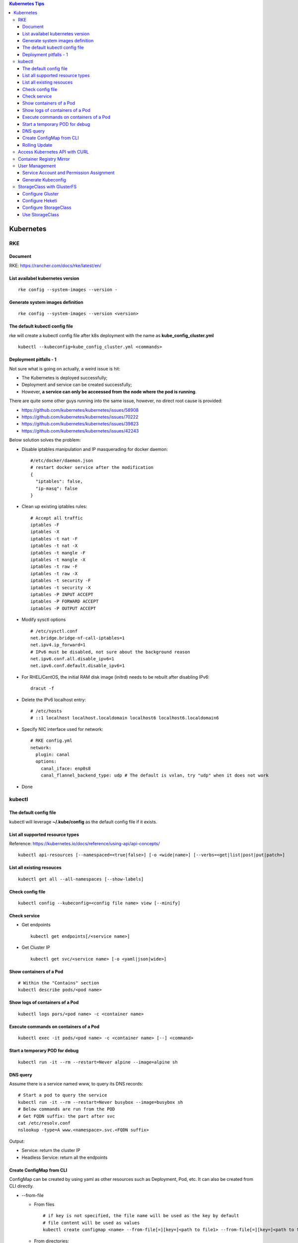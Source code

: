 .. contents:: Kubernetes Tips

Kubernetes
===========

RKE
---

Document
~~~~~~~~~

RKE: https://rancher.com/docs/rke/latest/en/

List availabel kubernetes version
~~~~~~~~~~~~~~~~~~~~~~~~~~~~~~~~~~

::

  rke config --system-images --version -

Generate system images definition
~~~~~~~~~~~~~~~~~~~~~~~~~~~~~~~~~~

::

  rke config --system-images --version <version>

The default kubectl config file
~~~~~~~~~~~~~~~~~~~~~~~~~~~~~~~~

rke will create a kubectl config file after k8s deployment with the name as **kube_config_cluster.yml**

::

  kubectl --kubeconfig=kube_config_cluster.yml <commands>

Deployment pitfalls - 1
~~~~~~~~~~~~~~~~~~~~~~~~~

Not sure what is going on actually, a weird issue is hit:

- The Kubernetes is deployed successfully;
- Deployment and service can be created successfully;
- However, **a service can only be acceessed from the node where the pod is running**.

There are quite some other guys running into the same issue, however, no direct root cause is provided:

- https://github.com/kubernetes/kubernetes/issues/58908
- https://github.com/kubernetes/kubernetes/issues/70222
- https://github.com/kubernetes/kubernetes/issues/39823
- https://github.com/kubernetes/kubernetes/issues/42243

Below solution solves the problem:

- Disable iptables manipulation and IP masquerading for docker daemon:

  ::

    #/etc/docker/daemon.json
    # restart docker service after the modification
    {
      "iptables": false,
      "ip-masq": false
    }

- Clean up existing iptables rules:

  ::

    # Accept all traffic
    iptables -F
    iptables -X
    iptables -t nat -F
    iptables -t nat -X
    iptables -t mangle -F
    iptables -t mangle -X
    iptables -t raw -F
    iptables -t raw -X
    iptables -t security -F
    iptables -t security -X
    iptables -P INPUT ACCEPT
    iptables -P FORWARD ACCEPT
    iptables -P OUTPUT ACCEPT

- Modify sysctl options

  ::

    # /etc/sysctl.conf
    net.bridge.bridge-nf-call-iptables=1
    net.ipv4.ip_forward=1
    # IPv6 must be disabled, not sure about the background reason
    net.ipv6.conf.all.disable_ipv6=1
    net.ipv6.conf.default.disable_ipv6=1

- For RHEL/CentOS, the initial RAM disk image (initrd) needs to be rebuilt after disabling IPv6:

  ::

    dracut -f

- Delete the IPv6 localhost entry:

  ::

    # /etc/hosts
    # ::1 localhost localhost.localdomain localhost6 localhost6.localdomain6

- Specify NIC interface used for network:

  ::

    # RKE config.yml
    network:
      plugin: canal
      options:
        canal_iface: enp0s8
        canal_flannel_backend_type: udp # The default is vxlan, try "udp" when it does not work

- Done

kubectl
--------

The default config file
~~~~~~~~~~~~~~~~~~~~~~~~

kubectl will leverage **~/.kube/config** as the default config file if it exists.


List all supported resource types
~~~~~~~~~~~~~~~~~~~~~~~~~~~~~~~~~~

Reference: https://kubernetes.io/docs/reference/using-api/api-concepts/

::

  kubectl api-resources [--namespaced=<true|false>] [-o <wide|name>] [--verbs=<get|list|post|put|patch>]


List all existing resouces
~~~~~~~~~~~~~~~~~~~~~~~~~~~

::

  kubectl get all --all-namespaces [--show-labels]

Check config file
~~~~~~~~~~~~~~~~~~

::

  kubectl config --kubeconfig=<config file name> view [--minify]

Check service
~~~~~~~~~~~~~~

- Get endpoints

  ::

    kubectl get endpoints[/<service name>]

- Get Cluster IP

  ::

    kubectl get svc/<service name> [-o <yaml|json|wide>]

Show containers of a Pod
~~~~~~~~~~~~~~~~~~~~~~~~~

::

  # Within the "Contains" section
  kubectl describe pods/<pod name>

Show logs of containers of a Pod
~~~~~~~~~~~~~~~~~~~~~~~~~~~~~~~~~~

::

  kubectl logs pors/<pod name> -c <container name>

Execute commands on containers of a Pod
~~~~~~~~~~~~~~~~~~~~~~~~~~~~~~~~~~~~~~~~~

::

  kubectl exec -it pods/<pod name> -c <container name> [--] <command>

Start a temporary POD for debug
~~~~~~~~~~~~~~~~~~~~~~~~~~~~~~~~~

::

  kubectl run -it --rm --restart=Never alpine --image=alpine sh

DNS query
~~~~~~~~~~~

Assume there is a service named www, to query its DNS records:

::

  # Start a pod to query the service
  kubectl run -it --rm --restart=Never busybox --image=busybox sh
  # Below commands are run from the POD
  # Get FQDN suffix: the part after svc
  cat /etc/resolv.conf
  nslookup -type=A www.<namespace>.svc.<FQDN suffix>

Output:

- Service: return the cluster IP
- Headless Service: return all the endpoints

Create ConfigMap from CLI
~~~~~~~~~~~~~~~~~~~~~~~~~~

ConfigMap can be created by using yaml as other resources such as Deployment, Pod, etc. It can also be created from CLI directly.

- --from-file

  * From files

    ::

      # if key is not specified, the file name will be used as the key by default
      # file content will be used as values
      kubectl create configmap <name> --from-file[=][key=]<path to file1> --from-file[=][key=]<path to file2>

  * From directories:

    ::

      # all files under a directory will be used: file name will be used as keys, and file contents as values
      kubectl create configmap <name> --from-file=<path to directory1>

- --from-literal

  ::

    kubectl create configmap <name> --from-liternal=key1=value1 --from-literal=key2=value2

Rolling Update
~~~~~~~~~~~~~~~~

- Perform the udgrade

  * kubectl set image

    ::

      kubectl set image deployment/nginx nginx=nginx:1.9.1

  * kubectl edit

    ::

      kubectl edit deployment/nginx
      # Make the changes then exit

  * kubectl apply

    ::

      # Edit the deployment yaml
      vim nginx-deployment.yaml
      # Apply the change
      kubectl appy -f nginx-depliyment.yaml

- Check status

  ::

    kubectl rollout status deploy/nginx
    kubectl describe deploy/nginx

- Rollback

  ::

    kubectl rollout history deploy/nginx
    kubectl rollout history deploy/nginx --revision <X>
    kubectl rollout undo deploy/nginx [--to-revision=X]

- Pause/Resume

  ::

    # Usage: pasue the upgrade->make changes by editing yaml for multiple times->resume
    kubectl rollout pause deploy/nginx
    kubectl rollout resume deploy/nginx

Access Kubernetes API with CURL
---------------------------------

1. Get the API endpoint:

   ::

     kubectl config view

#. Get the access token:

   ::

     kubectl get secrets
     kubectl describe secrets/<the secrete name>

#. Access API with CURL:

   ::

     curl -X GET <API Endpoint>/api --header "Authorization: Bearer <Secret Token>" --insecure

Container Registry Mirror
--------------------------

Container registry mirrors accelerate image usage. For details, refer to `this introduction <https://cloud.google.com/container-registry/docs/using-dockerhub-mirroring>`_.

Usage:

::

  # Add an option as below (for China) in /etc/docker/daemon.json
  {
    "registry-mirrors": ["https://registry.docker-cn.com"]
  }

User Management
----------------

Service Account and Permission Assignment
~~~~~~~~~~~~~~~~~~~~~~~~~~~~~~~~~~~~~~~~~~~

Refer to `Using RBAC Ahthorization <https://kubernetes.io/docs/reference/access-authn-authz/rbac/>`_ for the introductions on **Role**, **ClusterRole**, **RoleBinding** and **ClusterRoleBinding**.

- Define a service account and associated cluster role binding:

  ::

    # clusterrolebinding.yaml
    # Define service account
    ---
    apiVersion: v1
    kind: ServiceAccount
    metadata:
      name: tester1
      namespace: default

    # Assign permissions by using cluster role binding
    ---
    apiVersion: rbac.authorization.k8s.io/v1
    kind: ClusterRoleBinding
    metadata:
      name: clusterrole1
    roleRef:
      apiGroup: rbac.authorization.k8s.io
      kind: ClusterRole
      name: cluster-admin # Built-in cluster role
    subjects:
    -  kind: ServiceAccount
       name: tester1
       namespace: default

- Create objects:

  ::

    kubectl apply -f clusterrolebinding.yaml
    kubectl describe clusterrolebinding/clusterrole1
    kubectl describe sa/user1

- Define a service account and associated role binding:

  ::

    # rolebinding.yaml
    # Define a service account
    ---
    apiVersion: v1
    kind: ServiceAccount
    metadata:
      name: tester2
      namespace: default

    # Define a role
    ---
    apiVersion: rbac.authorization.k8s.io/v1
    kind: Role
    metadata:
      name: role1
      namespace: default
    rules:
    - apiGroups: ["*"]
      resources: ["*"]
      verbs: ["*"]

    # Assign permissions by using role binding
    ---
    apiVersion: rbac.authorization.k8s.io/v1
    kind: RoleBinding
    metadata:
      name: role1
      namespace: default
    roleRef:
      apiGroup: rbac.authorization.k8s.io
      kind: Role
      name: role1
    subjects:
    - namespace: default
      kind: ServiceAccount
      name: tester2

- Create objects:

  ::

    kubectl apply -f rolebinding.yaml
    kubectl describe rolebinding/role1
    kubectl describe sa/user2

Generate Kubeconfig
~~~~~~~~~~~~~~~~~~~~

::

  kubeconfig_gen.sh tester1
  kubeconfig_gen.sh tester2

StorageClass with GlusterFS
----------------------------

`GlusterFS <https://www.gluster.org/>`_ is one of the most popular persistent storage solutions on Kubernetes. This section shares the steps to enable a StorageClass based on GlusterFS on CentOS 7(Other Linux distributions/versions follow a similar process).

**Prerequisites**: prepare at least 3 x Linux nodes, below is the configuration used in this section.

- Sync time with NTP (refer to the Linux Chrony tips);
- Stop firewall;
- Make sure each node has a separate block device, say "/dev/sdb";
- Assume Kubernetes is deployed with user "rke";
- Update /etc/hosts:

  ::

    192.168.56.181 k8scentos1
    192.168.56.182 k8scentos2
    192.168.56.183 k8scentos3

Configure Gluster
~~~~~~~~~~~~~~~~~~


1. Install GlusterFS server on all nodes:

   ::

     # Enable Gluster repo
     # Using a "Long Term Stable" release is recommended, such as 4.1
     sudo yum isntall centos-release-gluster41
     # Install GlusterFS server
     sudo yum install glusterfs-server
     gluster --version

#. Start the service:

   ::

     sudo systemctl enable glusterd
     sudo systemctl start glusterd

#. Form a Trusted Server Pool (TSP):

   ::

     # Probe the other two nodes from any node.
     # In this example, commands are run from k8scentos1
     sudo gluster peer probe k8scentos2
     sudo gluster peer probe k8scentos3
     sudo gluster peer status
     sudo gluster pool list

Configure Heketi
~~~~~~~~~~~~~~~~~~

`Heketi <https://github.com/heketi/heketi>`_ only needs to be installed on one node, "k8scentos1" is used in this section.

1. Configure user "rke" with passwordless sudo privilege:

   ::

     # /etc/sudoers
     rke ALL = (ALL) NOPASSWD:ALL

#. Download the latest binary from the `Heketi release page <https://github.com/heketi/heketi/releases>`_, say "heketi-v9.0.0.linux.amd64.tar.gz";
#. Install Heketi:

   ::

     tar -zxvf heketi-v9.0.0.linux.amd64.tar.gz
     sudo cp heketi/{heketi,heketi-cli} /usr/local/bin
     heketi --version
     heketi-cli --version

#. Create a system group and user:

   ::

     sudo groupadd --system heketi
     sudo useradd -s /sbin/nologin --system -g heketi heketi

#. Create configuration and data path:

   ::

     sudo mkdir -p /var/lib/heketi /etc/heketi /var/log/heketi
     sudo chown -R heketi:heketi /var/lib/heketi /etc/heketi /var/log/heketi

#. Tune configurations:

   ::

     sudo cp heketi/heketi.json /etc/heketi
     # Tune options based on the sample "heketi.json" under the templates directory
     # Verify: sudo cat /etc/heketi/heketi.json | jq "."

#. Generate SSH Keys:

   ::

     sudo ssh-keygen -f /etc/heketi/heketi_key -t rsa
     sudo chown heketi:heketi /etc/heketi/heketi_key*

#. Configure password less SSH access for user "rke":

   ::

     sudo ssh-copy-id -i /etc/heketi/heketi_key.pub rke@k8scentos1
     sudo ssh-copy-id -i /etc/heketi/heketi_key.pub rke@k8scentos2
     sudo ssh-copy-id -i /etc/heketi/heketi_key.pub rke@k8scentos3
     # Verify: sudo ssh -i /etc/heketi/heketi_key rke@k8scentos<1|2|3>

#. Create a systemd service for Heketi:

   ::

     # /etc/systemd/system/heketi.service
     [Unit]
     Description=Heketi Server
     Requires=network-online.target
     After=network-online.target

     [Service]
     Type=simple
     User=heketi
     Group=heketi
     Restart=on-failure
     WorkingDirectory=/var/lib/heketi
     ExecStart=/usr/local/bin/heketi --config=/etc/heketi/heketi.json

     [Install]
     WantedBy=multi-user.target

#. Start the service

   ::

     sudo systemctl enable heketi
     sudo systemctl start heketi
     sudo systemctl status heketi

#. Create Heketi topology file "/etc/heketi/topology.json" (refer to "heketi-topology.json" under the templates directory)
#. Load the topology file:

   ::

     # Secret is defined in /etc/heketi/heketi.json
     heketi-cli topology load --user admin --secret password --json=/etc/heketi/topology.json

#. Verify:

   ::

     # Secret is defined in /etc/heketi/heketi.json
     # heketi-cli --user admin --secret password cluster list
     # heketi-cli --user admin --secret password node list
     export HEKETI_CLI_SERVER=http://localhost:8080
     export HEKETI_CLI_USER=admin
     export HEKETI_CLI_KEY=password
     heketi-cli cluster list
     heketi-cli node list
     heketi-cli topology info

Configure StorageClass
~~~~~~~~~~~~~~~~~~~~~~~

1. Define Kubernetes secret resource for GlusterFS:

   ::

     # gluster-secret.yaml
     apiVersion: v1
     kind: Secret
     metadata:
       name: gluster-secret
       namespace: default
     type: "kubernetes.io/glusterfs"
     data:
       # echo -n "PASSWORD" | base64
       key: cGFzc3dvcmQ=

#. Create the secret:

   ::

     kubectl apply -f gluster-secret.yaml
     kubectl get secrets

#. Define StorageClass (refer to `Storage Clases Concept <https://kubernetes.io/docs/concepts/storage/storage-classes/>`_):

   ::

     # gluster-storageclass.yaml
     apiVersion: storage.k8s.io/v1
     kind: StorageClass
     metadata:
       name: gluster
     provisioner: kubernetes.io/glusterfs
     reclaimPolicy: Retain
     volumeBindingMode: Immediate
     parameters:
       resturl: "http://192.168.56.181:8080"
       # clusterid can be found from the output of command "heketi-cli cluster list"
       clusterid: "36ae31269beed6e83d95a88da08aafd7"
       restauthenabled: "true"
       restuser: "admin"
       secretName: "gluster-secret"
       secretNamespace: "default"
       volumetype: "replicate:3"
       volumenameprefix: "k8s"

#. Create StorageClass:

   ::

     kubectl apply -f gluster-storageclass.yaml
     kubectl get sc

Use StorageClass
~~~~~~~~~~~~~~~~~~

1. Define a PVC:

   ::

     # gluster-pvc1.yaml
     apiVersion: v1
     kind: PersistentVolumeClaim
     metadata:
       name: pvc1
     spec:
       storageClassName: gluster
       accessModes:
         - ReadWriteOnce
       resources:
         requests:
           storage: 1Gi

#. Define a POD which will use the PVC:

   ::

     # gluster-pod.yaml
     apiVersion: v1
     kind: Pod
     metadata:
       name: gluster-pod
       labels:
         name: gluster-pod
     spec:
       containers:
       - name: gluster-pod
         image: busybox
         command: ["sleep", "60000"]
         volumeMounts:
         - name: pv1
           mountPath: /usr/share/busybox
           readOnly: false
       volumes:
       - name: pv1
         persistentVolumeClaim:
           claimName: pvc1

#. Create PVCs and start PODs:

   ::

     kubectl apply -f gluster-pvc1.yaml
     kubectl apply -f gluster-pod.yaml
     kubectl get pvc/pvc1
     kubectl get pods/gluster-pod -o yaml

